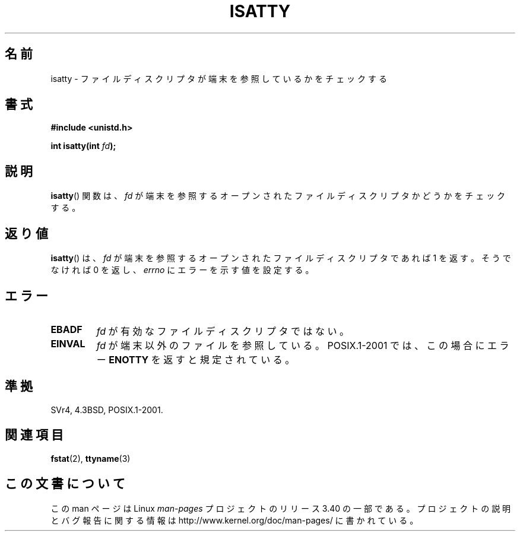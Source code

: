 .\" Copyright 2008, Linux Foundation, written by Michael Kerrisk
.\"     <mtk.manpages@gmail.com>
.\"
.\" Permission is granted to make and distribute verbatim copies of this
.\" manual provided the copyright notice and this permission notice are
.\" preserved on all copies.
.\"
.\" Permission is granted to copy and distribute modified versions of this
.\" manual under the conditions for verbatim copying, provided that the
.\" entire resulting derived work is distributed under the terms of a
.\" permission notice identical to this one.
.\"
.\" Since the Linux kernel and libraries are constantly changing, this
.\" manual page may be incorrect or out-of-date.  The author(s) assume no
.\" responsibility for errors or omissions, or for damages resulting from
.\" the use of the information contained herein.  The author(s) may not
.\" have taken the same level of care in the production of this manual,
.\" which is licensed free of charge, as they might when working
.\" professionally.
.\"
.\" Formatted or processed versions of this manual, if unaccompanied by
.\" the source, must acknowledge the copyright and authors of this work.
.\"
.\"*******************************************************************
.\"
.\" This file was generated with po4a. Translate the source file.
.\"
.\"*******************************************************************
.TH ISATTY 3 2008\-12\-03 Linux "Linux Programmer's Manual"
.SH 名前
isatty \- ファイルディスクリプタが端末を参照しているかをチェックする
.SH 書式
.nf
\fB#include <unistd.h>\fP
.sp
\fBint isatty(int \fP\fIfd\fP\fB);\fP
.fi
.SH 説明
\fBisatty\fP()  関数は、 \fIfd\fP が端末を参照するオープンされたファイルディスクリプタかどうかを チェックする。
.SH 返り値
\fBisatty\fP()  は、 \fIfd\fP が端末を参照するオープンされたファイルディスクリプタであれば 1 を返す。 そうでなければ 0 を返し、
\fIerrno\fP にエラーを示す値を設定する。
.SH エラー
.TP 
\fBEBADF\fP
\fIfd\fP が有効なファイルディスクリプタではない。
.TP 
\fBEINVAL\fP
.\" FIXME File a bug for this?
\fIfd\fP が端末以外のファイルを参照している。 POSIX.1\-2001 では、この場合にエラー \fBENOTTY\fP を返すと規定されている。
.SH 準拠
SVr4, 4.3BSD, POSIX.1\-2001.
.SH 関連項目
\fBfstat\fP(2), \fBttyname\fP(3)
.SH この文書について
この man ページは Linux \fIman\-pages\fP プロジェクトのリリース 3.40 の一部
である。プロジェクトの説明とバグ報告に関する情報は
http://www.kernel.org/doc/man\-pages/ に書かれている。
